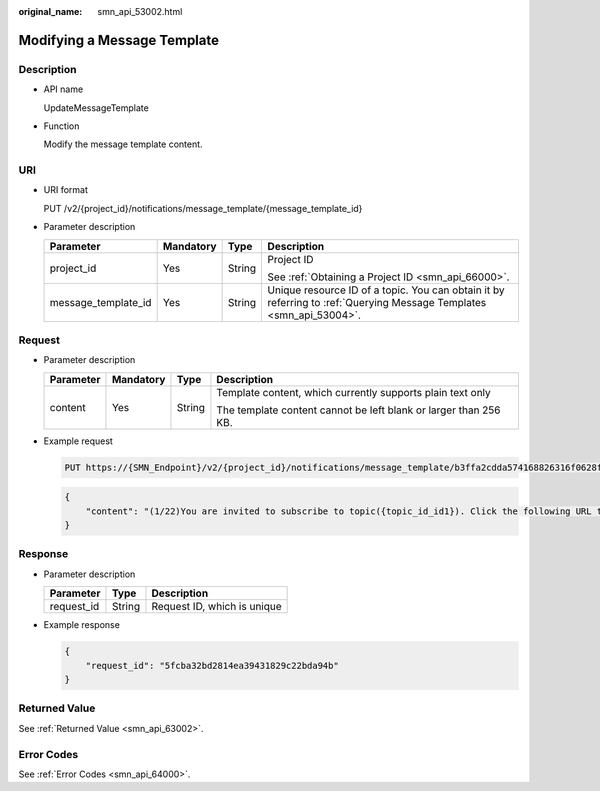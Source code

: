 :original_name: smn_api_53002.html

.. _smn_api_53002:

Modifying a Message Template
============================

Description
-----------

-  API name

   UpdateMessageTemplate

-  Function

   Modify the message template content.

URI
---

-  URI format

   PUT /v2/{project_id}/notifications/message_template/{message_template_id}

-  Parameter description

   +---------------------+-----------------+-----------------+---------------------------------------------------------------------------------------------------------------------+
   | Parameter           | Mandatory       | Type            | Description                                                                                                         |
   +=====================+=================+=================+=====================================================================================================================+
   | project_id          | Yes             | String          | Project ID                                                                                                          |
   |                     |                 |                 |                                                                                                                     |
   |                     |                 |                 | See :ref:`Obtaining a Project ID <smn_api_66000>`.                                                                  |
   +---------------------+-----------------+-----------------+---------------------------------------------------------------------------------------------------------------------+
   | message_template_id | Yes             | String          | Unique resource ID of a topic. You can obtain it by referring to :ref:`Querying Message Templates <smn_api_53004>`. |
   +---------------------+-----------------+-----------------+---------------------------------------------------------------------------------------------------------------------+

Request
-------

-  Parameter description

   +-----------------+-----------------+-----------------+------------------------------------------------------------------+
   | Parameter       | Mandatory       | Type            | Description                                                      |
   +=================+=================+=================+==================================================================+
   | content         | Yes             | String          | Template content, which currently supports plain text only       |
   |                 |                 |                 |                                                                  |
   |                 |                 |                 | The template content cannot be left blank or larger than 256 KB. |
   +-----------------+-----------------+-----------------+------------------------------------------------------------------+

-  Example request

   .. code-block:: text

      PUT https://{SMN_Endpoint}/v2/{project_id}/notifications/message_template/b3ffa2cdda574168826316f0628f774f

   .. code-block::

      {
          "content": "(1/22)You are invited to subscribe to topic({topic_id_id1}). Click the following URL to confirm subscription:(If you do not want to subscribe to this topic, ignore this message.)"
      }

Response
--------

-  Parameter description

   ========== ====== ===========================
   Parameter  Type   Description
   ========== ====== ===========================
   request_id String Request ID, which is unique
   ========== ====== ===========================

-  Example response

   .. code-block::

      {
          "request_id": "5fcba32bd2814ea39431829c22bda94b"
      }

Returned Value
--------------

See :ref:`Returned Value <smn_api_63002>`.

Error Codes
-----------

See :ref:`Error Codes <smn_api_64000>`.

